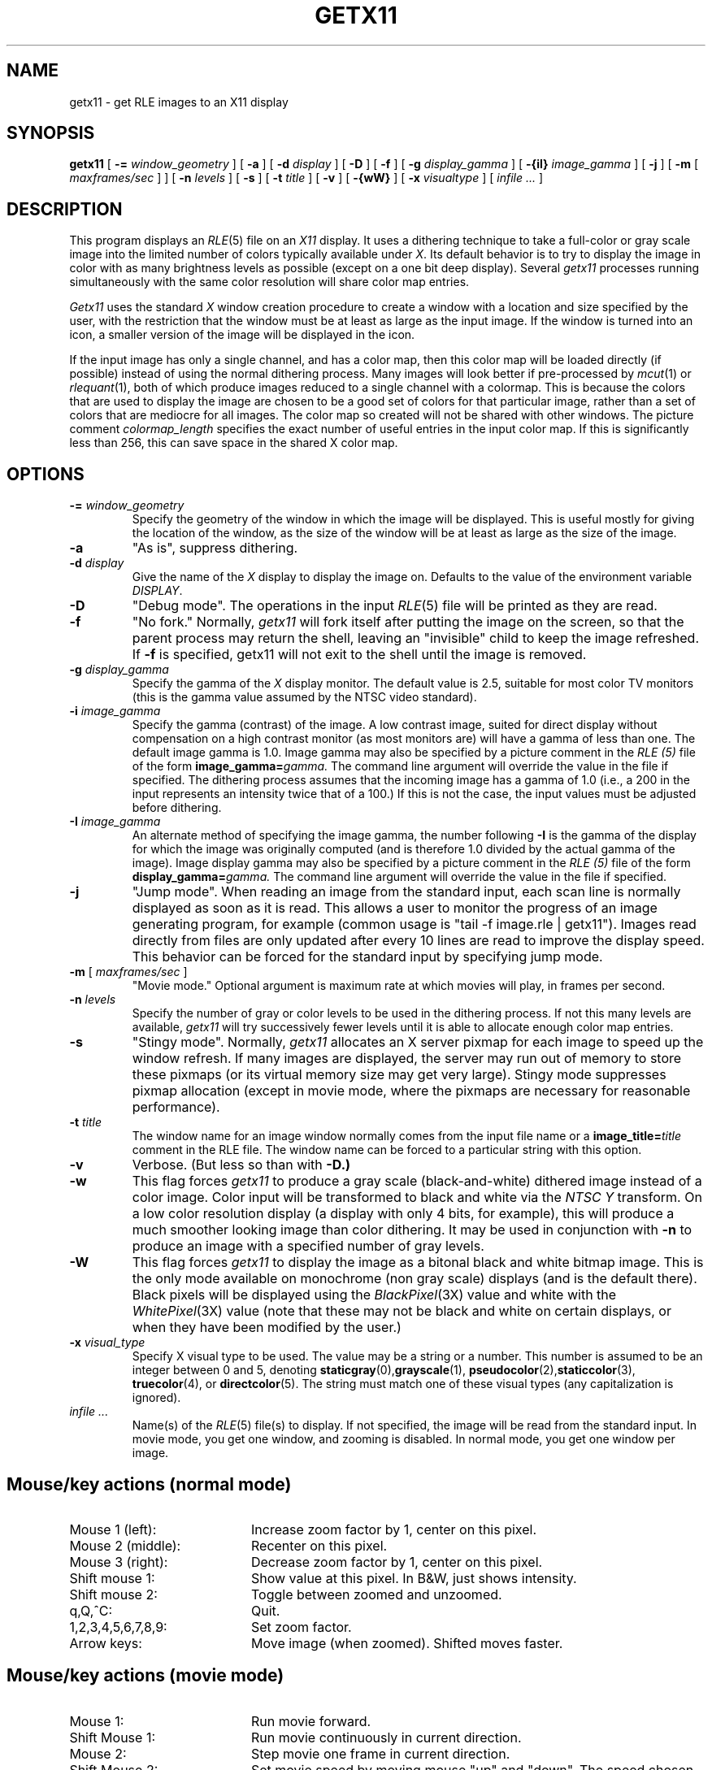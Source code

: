.\" Copyright (c) 1988, University of Utah
.TH GETX11 1 "Jan 28, 1990" 1
.UC 4 
.SH NAME
getx11 \- get RLE images to an X11 display
.SH SYNOPSIS
.B getx11
[
.BI \-= " window_geometry"
] [
.B \-a
] [
.BI \-d " display"
] [
.B \-D
] [
.B \-f
] [
.BI \-g " display_gamma"
] [
.BI \-{iI} " image_gamma"
] [
.B \-j
] [
.B \-m
[
.I  maxframes/sec
]
] [
.BI \-n " levels"
] [
.B \-s
] [
.BI \-t " title"
] [
.B \-v
] [
.B \-{wW}
] [
.BI \-x " visualtype"
] [ 
.I infile ...
]
.SH DESCRIPTION
This program displays an
.IR RLE (5)
file on an 
.I X11
display.  It uses a dithering technique to take a
full-color or gray scale image into the limited number of colors
typically available under
.IR X .
Its default behavior is to try to
display the image in color with as many brightness levels as possible
(except on a one bit deep display).  Several
.I getx11
processes running simultaneously with the same color resolution will
share color map entries.
.PP
.I Getx11
uses the standard 
.I X
window creation procedure to create a window with a location and size
specified by the user, with the restriction that the window must be at
least as large as the input image.  If the window is turned into an
icon, a smaller version of the image will be displayed in the icon. 

If the input image has only a single channel, and has a color map, then
this color map will be loaded directly (if possible) instead of using
the normal dithering process.  Many images will look better if
pre-processed by 
.IR mcut (1)
or
.IR rlequant (1),
both of which produce images reduced to a single channel with a
colormap.  This is because the colors that are used to display the
image are chosen to be a good set of colors for that particular image,
rather than a set of colors that are mediocre for all images.  The
color map so created will not be shared with other windows.  The
picture comment \fIcolormap_length\fP specifies the exact number of
useful entries in the input color map.  If this is significantly less
than 256, this can save space in the shared X color map.
.SH OPTIONS
.TP
.BI \-= " window_geometry"
Specify the geometry of the window in which the image will be
displayed.  This is useful mostly for giving the location of the
window, as the size of the window will be at least as large as the
size of the image.
.TP
.B \-a
"As is", suppress dithering.
.TP
.BI \-d " display"
Give the name of the 
.I X
display to display the image on.  Defaults to the value of the
environment variable
.IR DISPLAY .
.TP
.B \-D
"Debug mode".  The operations in the input
.IR RLE (5)
file will be printed as they are read.
.TP
.B \-f
"No fork."  Normally,
.I getx11
will fork itself after putting the image on the screen, so that the
parent process may return the shell, leaving an "invisible" child to
keep the image refreshed.  If 
.B \-f
is specified, getx11 will not exit to the shell until the image is removed.
.TP
.BI \-g " display_gamma"
Specify the gamma of the 
.I X
display monitor.  The default value is 2.5, suitable for most color TV
monitors (this is the gamma value assumed by the NTSC video standard).
.TP
.BI \-i " image_gamma"
Specify the gamma (contrast) of the image.  A low contrast image,
suited for direct display without compensation on a high contrast
monitor (as most monitors are) will have a gamma of less than one.
The default image gamma is 1.0.  Image gamma may also be specified by
a picture comment in the
.I RLE (5)
file of the form
.BI image_gamma= gamma.
The command line argument will override the value in the file if specified.
The dithering process assumes that the incoming image has a gamma of
1.0 (i.e., a 200 in the input represents an intensity twice that of
a 100.)  If this is not the case, the input values must be adjusted
before dithering.
.TP
.BI \-I " image_gamma"
An alternate method of specifying the image gamma, the number
following
.B \-I
is the gamma of the display for which the image was originally
computed (and is therefore 1.0 divided by the actual gamma of the
image).  Image display gamma may also be specified by
a picture comment in the
.I RLE (5)
file of the form
.BI display_gamma= gamma.
The command line argument will override the value in the file if specified.
.TP
.B \-j
"Jump mode".  When reading an image from the standard input, each scan
line is normally displayed as soon as it is read.  This allows a user
to monitor the progress of an image generating program, for example
(common usage is "tail \-f image.rle | getx11").  Images read directly
from files are only updated after every 10 lines are read to improve
the display speed.  This behavior can be forced for the standard input
by specifying jump mode.
.TP
\fB\-m\fP [ \fImaxframes/sec\fP ]
"Movie mode."  Optional argument is maximum rate at which movies will play, in
frames per second.
.TP
.BI \-n " levels"
Specify the number of gray or color levels to be used in the dithering
process.  If not this many levels are available,
.I getx11
will try successively fewer levels until it is able to allocate enough
color map entries.
.TP
.B \-s
"Stingy mode".  Normally,
.I getx11
allocates an X server pixmap for each image to speed up the window
refresh.  If many images are displayed, the server may run out of
memory to store these pixmaps (or its virtual memory size may get very
large).  Stingy mode suppresses pixmap allocation (except in movie
mode, where the pixmaps are necessary for reasonable performance).
.TP
.BI \-t " title"
The window name for an image window normally comes from the input file
name or a 
.BI "image_title=" title
comment in the RLE file.  The window name can be forced to a
particular string with this option.
.TP
.B \-v
Verbose.  (But less so than with
.B \-D.)
.TP
.B \-w
This flag forces
.I getx11
to produce a gray scale (black-and-white) dithered image instead
of a color image.
Color input will be transformed to black and white via the
.I NTSC Y
transform.  On a low color resolution display (a display with only 4
bits, for example), this will produce a much smoother looking image
than color dithering.  It may be used in conjunction with
.B \-n
to produce an image with a specified number of gray levels.
.TP
.B \-W
This flag forces
.I getx11
to display the image as a bitonal black and white bitmap image.  This is the
only mode available on monochrome (non gray scale) displays (and is
the default there).  Black pixels will be displayed using the
.IR BlackPixel (3X)
value and white with the
.IR WhitePixel (3X)
value (note that these may not be black and
white on certain displays, or when they have been modified by the user.)
.TP
.BI \-x " visual_type"
Specify X visual type to be used.  The value may be a string or a number.
This number is assumed to be an integer
between 0 and 5, denoting 
.BR staticgray (0), grayscale (1), 
.BR pseudocolor (2), staticcolor (3), 
.BR truecolor (4), 
or 
.BR directcolor (5).
The string must match one of these visual types 
(any capitalization is ignored).
.TP
.I infile ...
Name(s) of the
.IR RLE (5)
file(s) to display.  If not specified, the image will be read from the
standard input.  In movie mode, you get one window, and zooming
is disabled.  In normal mode, you get one window per image.
.SH "Mouse/key actions (normal mode)"
.TP 20
Mouse 1 (left):
Increase zoom factor by 1, center on this pixel.
.TP 20
Mouse 2 (middle):
Recenter on this pixel.
.TP 20
Mouse 3 (right):
Decrease zoom factor by 1, center on this pixel.
.TP 20
Shift mouse 1:
Show value at this pixel.  In B&W, just shows intensity.
.TP 20
Shift mouse 2:
Toggle between zoomed and unzoomed.
.TP 20
q,Q,^C:
Quit.
.TP 20
1,2,3,4,5,6,7,8,9:
Set zoom factor.
.TP 20
Arrow keys:
Move image (when zoomed).  Shifted moves faster.
.SH "Mouse/key actions (movie mode)"
.TP 20
Mouse 1:
Run movie forward.
.TP 20
Shift Mouse 1:
Run movie continuously in current direction.
.TP 20
Mouse 2:
Step movie one frame in current direction.
.TP 20
Shift Mouse 2:
Set movie speed by moving mouse "up" and "down".  The speed chosen is displayed
in the upper right corner of the window.
.TP 20
Mouse 3:
Run movie backward.
.TP 20
space:
Flip one frame in current direction.
.TP 20
b:
"Bounce" image \- run it continuously forwards, then backwards, then
forwards, ...
.TP 20
c,C:
Run move continuously.  "c" runs it forward, "C" runs it backward.
When the movie reaches the "end", it will immediately restart from the
beginning. 
.LP
All continuing movie action can be halted by pressing a key or mouse button.
.SH SEE ALSO
.IR urt (1),
.IR RLE (5).
.SH AUTHOR
Spencer W. Thomas, University of Utah (X10 version)
.PP
Andrew F. Vesper, Digital Equipment Corp. (X11 modifications)
.PP
Martin R. Friedmann, University of Michigan (better X11, flipbook, 
magnification, info)
.SH BUGS
Display to a 24-bit visual is somewhat optimized, but could be faster.

Doesn't pay any attention to the X resource database (i.e., cannot be
customized via the
.I .Xdefaults
file).  The options, while standard for the raster toolkit, are
non-standard for X.
